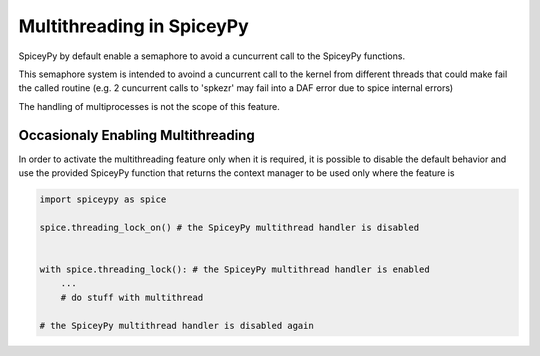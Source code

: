 Multithreading in SpiceyPy
======================

SpiceyPy by default enable a semaphore to avoid a cuncurrent call to the SpiceyPy functions.

This semaphore system is intended to avoind a cuncurrent call to the kernel from different threads that could make fail
the called routine (e.g. 2 cuncurrent calls to 'spkezr' may fail into a DAF error due to spice internal errors)

The handling of multiprocesses is not the scope of this feature.

Occasionaly Enabling Multithreading
----------------

In order to activate the multithreading feature only when it is required, it is possible to disable the default behavior and use 
the provided SpiceyPy function that returns the context manager to be used only where the feature is 

.. code:: python

    import spiceypy as spice 

    spice.threading_lock_on() # the SpiceyPy multithread handler is disabled

    
    with spice.threading_lock(): # the SpiceyPy multithread handler is enabled 
        ...
        # do stuff with multithread

    # the SpiceyPy multithread handler is disabled again

